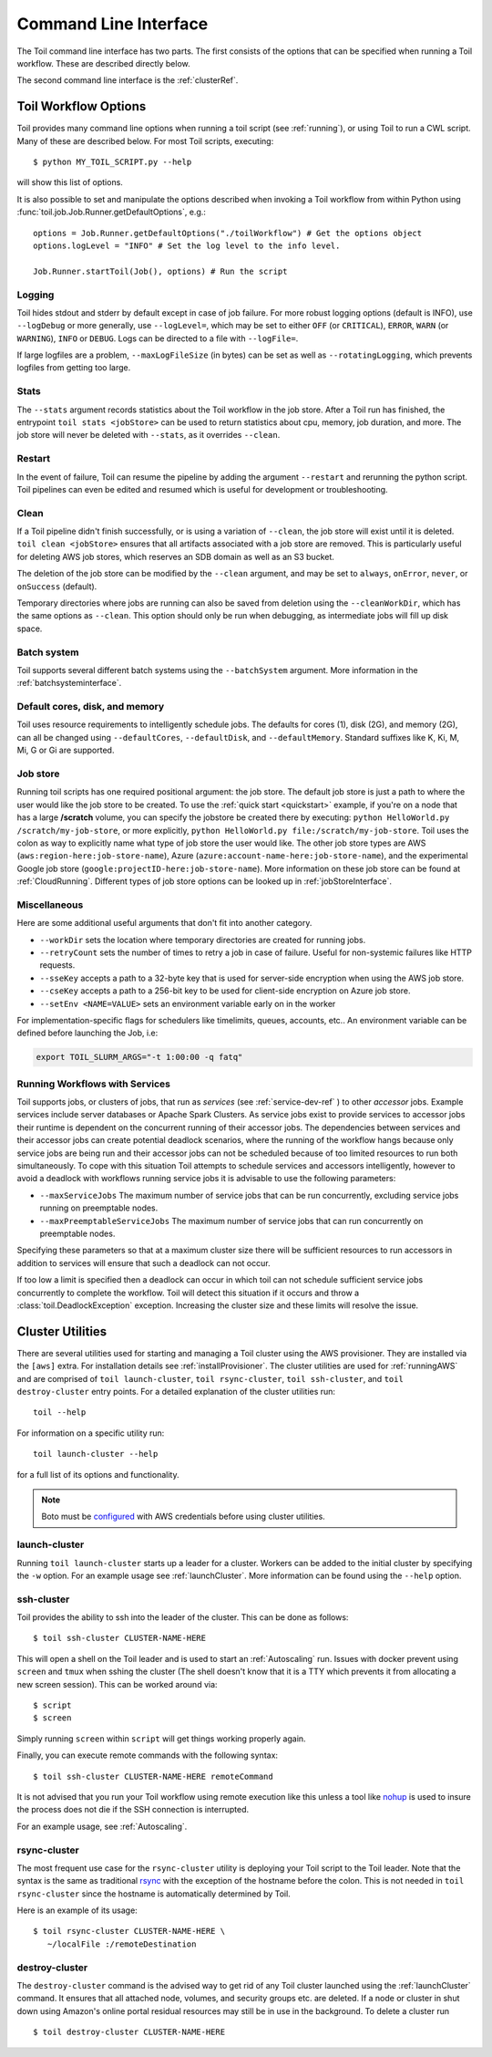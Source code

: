 .. _commandRef:

Command Line Interface
======================

The Toil command line interface has two parts. The first consists of the options that can
be specified when running a Toil workflow. These are described directly below.

The second command line interface is the :ref:`clusterRef`.

.. _workflowOptions:

Toil Workflow Options
---------------------

Toil provides many command line options when running a toil script (see :ref:`running`),
or using Toil to run a CWL script. Many of these are described below.
For most Toil scripts, executing::

    $ python MY_TOIL_SCRIPT.py --help

will show this list of options.

It is also possible to set and manipulate the options described when invoking a
Toil workflow from within Python using :func:`toil.job.Job.Runner.getDefaultOptions`, e.g.::

    options = Job.Runner.getDefaultOptions("./toilWorkflow") # Get the options object
    options.logLevel = "INFO" # Set the log level to the info level.

    Job.Runner.startToil(Job(), options) # Run the script

.. _loggingRef:

Logging
^^^^^^^
Toil hides stdout and stderr by default except in case of job failure.
For more robust logging options (default is INFO), use ``--logDebug`` or more generally, use
``--logLevel=``, which may be set to either ``OFF`` (or ``CRITICAL``), ``ERROR``, ``WARN`` (or ``WARNING``),
``INFO`` or ``DEBUG``. Logs can be directed to a file with ``--logFile=``.

If large logfiles are a problem, ``--maxLogFileSize`` (in bytes) can be set as well as ``--rotatingLogging``, which
prevents logfiles from getting too large.

Stats
^^^^^
The ``--stats`` argument records statistics about the Toil workflow in the job store. After a Toil run has finished,
the entrypoint ``toil stats <jobStore>`` can be used to return statistics about cpu, memory, job duration, and more.
The job store will never be deleted with ``--stats``, as it overrides ``--clean``.



Restart
^^^^^^^
In the event of failure, Toil can resume the pipeline by adding the argument ``--restart`` and rerunning the
python script. Toil pipelines can even be edited and resumed which is useful for development or troubleshooting.

Clean
^^^^^
If a Toil pipeline didn't finish successfully, or is using a variation of ``--clean``, the job store will exist
until it is deleted. ``toil clean <jobStore>`` ensures that all artifacts associated with a job store are removed.
This is particularly useful for deleting AWS job stores, which reserves an SDB domain as well as an S3 bucket.

The deletion of the job store can be modified by the ``--clean`` argument, and may be set to ``always``, ``onError``,
``never``, or ``onSuccess`` (default).

Temporary directories where jobs are running can also be saved from deletion using the ``--cleanWorkDir``, which has
the same options as ``--clean``.  This option should only be run when debugging, as intermediate jobs will fill up
disk space.


Batch system
^^^^^^^^^^^^

Toil supports several different batch systems using the ``--batchSystem`` argument.
More information in the :ref:`batchsysteminterface`.


Default cores, disk, and memory
^^^^^^^^^^^^^^^^^^^^^^^^^^^^^^^

Toil uses resource requirements to intelligently schedule jobs. The defaults for cores (1), disk (2G), and memory (2G),
can all be changed using ``--defaultCores``, ``--defaultDisk``, and ``--defaultMemory``. Standard suffixes
like K, Ki, M, Mi, G or Gi are supported.


Job store
^^^^^^^^^

Running toil scripts has one required positional argument: the job store.  The default job store is just a path
to where the user would like the job store to be created. To use the :ref:`quick start <quickstart>` example,
if you're on a node that has a large **/scratch** volume, you can specify the jobstore be created there by
executing: ``python HelloWorld.py /scratch/my-job-store``, or more explicitly,
``python HelloWorld.py file:/scratch/my-job-store``. Toil uses the colon as way to explicitly name what type of
job store the user would like. The other job store types are AWS (``aws:region-here:job-store-name``),
Azure (``azure:account-name-here:job-store-name``), and the experimental Google
job store (``google:projectID-here:job-store-name``). More information on these job store can be found
at :ref:`CloudRunning`. Different types of job store options can be
looked up in :ref:`jobStoreInterface`.

Miscellaneous
^^^^^^^^^^^^^
Here are some additional useful arguments that don't fit into another category.

* ``--workDir`` sets the location where temporary directories are created for running jobs.
* ``--retryCount`` sets the number of times to retry a job in case of failure. Useful for non-systemic failures like HTTP requests.
* ``--sseKey`` accepts a path to a 32-byte key that is used for server-side encryption when using the AWS job store.
* ``--cseKey`` accepts a path to a 256-bit key to be used for client-side encryption on Azure job store.
* ``--setEnv <NAME=VALUE>`` sets an environment variable early on in the worker

For implementation-specific flags for schedulers like timelimits, queues, accounts, etc.. An environment variable can be
defined before launching the Job, i.e:

.. code-block:: console

    export TOIL_SLURM_ARGS="-t 1:00:00 -q fatq"

Running Workflows with Services
^^^^^^^^^^^^^^^^^^^^^^^^^^^^^^^

Toil supports jobs, or clusters of jobs, that run as *services* (see :ref:`service-dev-ref` ) to other
*accessor* jobs. Example services include server databases or Apache Spark
Clusters. As service jobs exist to provide services to accessor jobs their
runtime is dependent on the concurrent running of their accessor jobs. The dependencies
between services and their accessor jobs can create potential deadlock scenarios,
where the running of the workflow hangs because only service jobs are being
run and their accessor jobs can not be scheduled because of too limited resources
to run both simultaneously. To cope with this situation Toil attempts to
schedule services and accessors intelligently, however to avoid a deadlock
with workflows running service jobs it is advisable to use the following parameters:

* ``--maxServiceJobs`` The maximum number of service jobs that can be run concurrently, excluding service jobs running on preemptable nodes.
* ``--maxPreemptableServiceJobs`` The maximum number of service jobs that can run concurrently on preemptable nodes.

Specifying these parameters so that at a maximum cluster size there will be
sufficient resources to run accessors in addition to services will ensure that
such a deadlock can not occur.

If too low a limit is specified then a deadlock can occur in which toil can
not schedule sufficient service jobs concurrently to complete the workflow.
Toil will detect this situation if it occurs and throw a
:class:`toil.DeadlockException` exception. Increasing the cluster size
and these limits will resolve the issue.

.. _clusterRef:

Cluster Utilities
-----------------
There are several utilities used for starting and managing a Toil cluster using
the AWS provisioner. They are installed via the ``[aws]`` extra. For installation
details see :ref:`installProvisioner`. The cluster utilities are used for :ref:`runningAWS` and are comprised of
``toil launch-cluster``, ``toil rsync-cluster``, ``toil ssh-cluster``, and
``toil destroy-cluster`` entry points. For a detailed explanation of the cluster
utilities run::

    toil --help

For information on a specific utility run::

    toil launch-cluster --help

for a full list of its options and functionality.

.. note::

   Boto must be `configured`_ with AWS credentials before using cluster utilities.

.. _configured: http://boto3.readthedocs.io/en/latest/guide/quickstart.html#configuration

.. _launchCluster:

launch-cluster
^^^^^^^^^^^^^^

Running ``toil launch-cluster`` starts up a leader for a cluster. Workers can be
added to the initial cluster by specifying the ``-w`` option. For an example usage see
:ref:`launchCluster`. More information can be found using the ``--help`` option.

.. _sshCluster:

ssh-cluster
^^^^^^^^^^^

Toil provides the ability to ssh into the leader of the cluster. This
can be done as follows::

    $ toil ssh-cluster CLUSTER-NAME-HERE

This will open a shell on the Toil leader and is used to start an
:ref:`Autoscaling` run. Issues with docker prevent using ``screen`` and ``tmux``
when sshing the cluster (The shell doesn't know that it is a TTY which prevents
it from allocating a new screen session). This can be worked around via::

    $ script
    $ screen

Simply running ``screen`` within ``script`` will get things working properly again.

Finally, you can execute remote commands with the following syntax::

    $ toil ssh-cluster CLUSTER-NAME-HERE remoteCommand

It is not advised that you run your Toil workflow using remote execution like this
unless a tool like `nohup <https://linux.die.net/man/1/nohup>`_ is used to insure the
process does not die if the SSH connection is interrupted.

For an example usage, see :ref:`Autoscaling`.

.. _rsyncCluster:

rsync-cluster
^^^^^^^^^^^^^

The most frequent use case for the ``rsync-cluster`` utility is deploying your
Toil script to the Toil leader. Note that the syntax is the same as traditional
`rsync <https://linux.die.net/man/1/rsync>`_ with the exception of the hostname before
the colon. This is not needed in ``toil rsync-cluster`` since the hostname is automatically
determined by Toil.

Here is an example of its usage::

    $ toil rsync-cluster CLUSTER-NAME-HERE \
       ~/localFile :/remoteDestination

.. _destroyCluster:

destroy-cluster
^^^^^^^^^^^^^^^

The ``destroy-cluster`` command is the advised way to get rid of any Toil cluster
launched using the :ref:`launchCluster` command. It ensures that all attached node, volumes, and
security groups etc. are deleted. If a node or cluster in shut down using Amazon's online portal
residual resources may still be in use in the background. To delete a cluster run ::

    $ toil destroy-cluster CLUSTER-NAME-HERE
